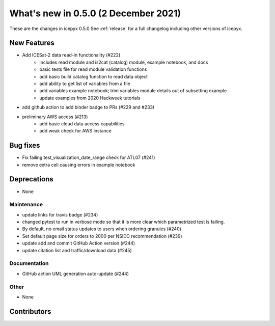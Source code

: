 .. _whatsnew_050:

What's new in 0.5.0 (2 December 2021)
-----------------------------------

These are the changes in icepyx 0.5.0 See :ref:`release` for a full changelog
including other versions of icepyx.


New Features
~~~~~~~~~~~~

- Add ICESat-2 data read-in functionality (#222)
    * includes read module and is2cat (catalog) module, example notebook, and docs
    * basic tests file for read module validation functions
    * add basic build catalog function to read data object
    * add ability to get list of variables from a file
    * add variables example notebook; trim variables module details out of subsetting example
    * update examples from 2020 Hackweek tutorials
- add github action to add binder badge to PRs (#229 and #233)
- preliminary AWS access (#213)  
    * add basic cloud data access capabilities
    * add weak check for AWS instance

Bug fixes
~~~~~~~~~

- Fix failing test_visualization_date_range check for ATL07 (#241)
- remove extra cell causing errors in example notebook


Deprecations
~~~~~~~~~~~~

- None


Maintenance
^^^^^^^^^^^

- update links for travis badge (#234)
- changed pytest to run in verbose mode so that it is more clear which parametrized test is failing.
- By default, no email status updates to users when ordering granules (#240)
- Set default page size for orders to 2000 per NSIDC recommendation (#239)
- update add and commit GitHub Action version (#244)
- update citation list and traffic/download data (#245)


Documentation
^^^^^^^^^^^^^

- GitHub action UML generation auto-update (#244)


Other
^^^^^

- None


Contributors
~~~~~~~~~~~~

.. contributors:: v0.4.1..v0.5.0|HEAD  